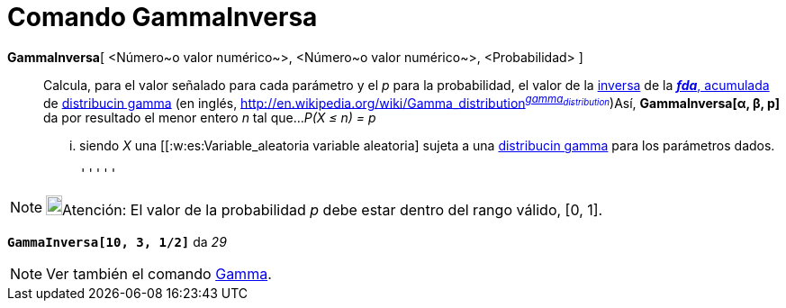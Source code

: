 = Comando GammaInversa
:page-en: commands/InverseGamma_Command
ifdef::env-github[:imagesdir: /es/modules/ROOT/assets/images]

*GammaInversa*[ <Número~o valor numérico~>, <Número~o valor numérico~>, <Probabilidad> ]::
  Calcula, para el valor señalado para cada parámetro y el _p_ para la probabilidad, el valor de la
  http://en.wikipedia.org/wiki/es:Funci%C3%B3n_Distribuici%C3%B3n_Acumulada#Funci.C3.B3n_de_Distribuci.C3.B3n_Acumulada_Inversa_.28Funci.C3.B3n_Cuantil.29[inversa]
  de la http://en.wikipedia.org/wiki/es:Funci%C3%B3n_Distribuici%C3%B3n_Acumulada[*_fda_*, acumulada] de
  http://en.wikipedia.org/wiki/es:Distribuci%C3%B3n_gamma[distribucin gamma] (en inglés,
  http://en.wikipedia.org/wiki/Gamma_distribution[_gamma
  distribution_]^http://mathworld.wolfram.com/GammaDistribution.html[_gamma~distribution~_]^)Así, *GammaInversa[α, β,
  p]* da por resultado el menor entero _n_ tal que...
  _P(X ≤ n) = p_
  ... siendo _X_ una [[:w:es:Variable_aleatoria variable aleatoria] sujeta a una
  http://en.wikipedia.org/wiki/es:Distribuci%C3%B3n_gamma[distribucin gamma] para los parámetros dados.

  '''''

[NOTE]
====

image:18px-Bulbgraph.png[Bulbgraph.png,width=18,height=22]Atención: El valor de la probabilidad _p_ debe estar dentro
del rango válido, [0, 1].

====

[EXAMPLE]
====

*`++GammaInversa[10, 3, 1/2]++`* da _29_

====

[NOTE]
====

Ver también el comando xref:/commands/Gamma.adoc[Gamma].

====
